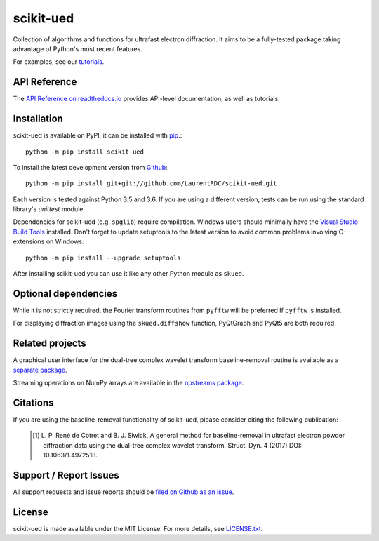 scikit-ued
==========

.. image:: https://img.shields.io/appveyor/ci/LaurentRDC/scikit-ued/master.svg
    :target: https://ci.appveyor.com/project/LaurentRDC/scikit-ued
    :alt: Windows Build Status
.. image:: https://readthedocs.org/projects/scikit-ued/badge/?version=master
    :target: http://scikit-ued.readthedocs.io
    :alt: Documentation Build Status
.. image:: https://img.shields.io/pypi/v/scikit-ued.svg
    :target: https://pypi.python.org/pypi/scikit-ued
    :alt: PyPI Version

Collection of algorithms and functions for ultrafast electron diffraction. It aims to be a fully-tested package
taking advantage of Python's most recent features.

For examples, see our `tutorials <https://scikit-ued.readthedocs.io/en/latest/tutorials/index.html>`_.

API Reference
-------------

The `API Reference on readthedocs.io <https://scikit-ued.readthedocs.io>`_ provides API-level documentation, as 
well as tutorials.

Installation
------------

scikit-ued is available on PyPI; it can be installed with `pip <https://pip.pypa.io>`_.::

    python -m pip install scikit-ued

To install the latest development version from `Github <https://github.com/LaurentRDC/scikit-ued>`_::

    python -m pip install git+git://github.com/LaurentRDC/scikit-ued.git

Each version is tested against Python 3.5 and 3.6. If you are using a different version, tests can be run
using the standard library's `unittest` module.

Dependencies for scikit-ued (e.g. ``spglib``) require compilation. Windows users should 
minimally have the `Visual Studio Build Tools <https://www.visualstudio.com/downloads/>`_ installed. Don't
forget to update setuptools to the latest version to avoid common problems involving C-extensions on Windows::

    python -m pip install --upgrade setuptools

After installing scikit-ued you can use it like any other Python module as ``skued``.

Optional dependencies
---------------------

While it is not strictly required, the Fourier transform routines from ``pyfftw`` will be preferred If
``pyfftw`` is installed.

For displaying diffraction images using the ``skued.diffshow`` function, PyQtGraph and PyQt5 are both required.

Related projects
----------------

A graphical user interface for the dual-tree complex wavelet transform baseline-removal routine is available as a 
`separate package <https://pypi.python.org/pypi/dtgui>`_.

Streaming operations on NumPy arrays are available in the `npstreams package <https://pypi.python.org/pypi/npstreams>`_.

Citations
---------

If you are using the baseline-removal functionality of scikit-ued, please consider citing the following publication:

    .. [#] L. P. René de Cotret and B. J. Siwick, A general method for baseline-removal in ultrafast 
           electron powder diffraction data using the dual-tree complex wavelet transform, Struct. Dyn. 4 (2017) DOI: 10.1063/1.4972518.

Support / Report Issues
-----------------------

All support requests and issue reports should be
`filed on Github as an issue <https://github.com/LaurentRDC/scikit-ued/issues>`_.

License
-------

scikit-ued is made available under the MIT License. For more details, see `LICENSE.txt <https://github.com/LaurentRDC/scikit-ued/blob/master/LICENSE.txt>`_.
